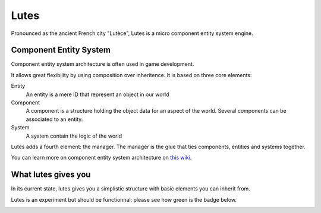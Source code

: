 Lutes
=====

Pronounced as the ancient French city "Lutèce", Lutes is a micro component
entity system engine.

Component Entity System
-----------------------

Component entity system architecture  is often used in game development.

It allows great flexibility by using composition over inheritence. It is based on three core elements:

Entity
    An entity is a mere ID that represent an object in our world
Component
    A component is a structure holding the object data for an aspect of the world.
    Several components can be associated to an entity.
System
    A system contain the logic of the world

Lutes adds a fourth element: the manager. The manager is the glue that ties components, entities and systems together.

You can learn more on component entity system architecture on `this wiki <http://entity-systems.wikidot.com/>`_.

What lutes gives you
--------------------

In its current state, lutes gives you a simplistic structure with basic elements you can inherit from.

Lutes is an experiment but should be functionnal: please see how green is the badge below.

.. image:: https://travis-ci.org/greizgh/lutes.svg?branch=master
    :target: https://travis-ci.org/greizgh/lutes
